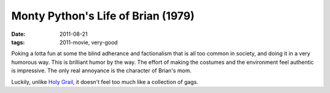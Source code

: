 Monty Python's Life of Brian (1979)
===================================

:date: 2011-08-21
:tags: 2011-movie, very-good



Poking a lotta fun at some the blind adherance and factionalism that is
all too common in society, and doing it in a very humorous way. This is
brilliant humor by the way. The effort of making the costumes and the
environment feel authentic is impressive. The only real annoyance is the
character of Brian's mom.

Luckily, unlike `Holy Grail`_, it doesn't feel too much like a
collection of gags.

.. _Holy Grail: http://movies.tshepang.net/monty-pythons-quest-for-the-holy-grail-1975
